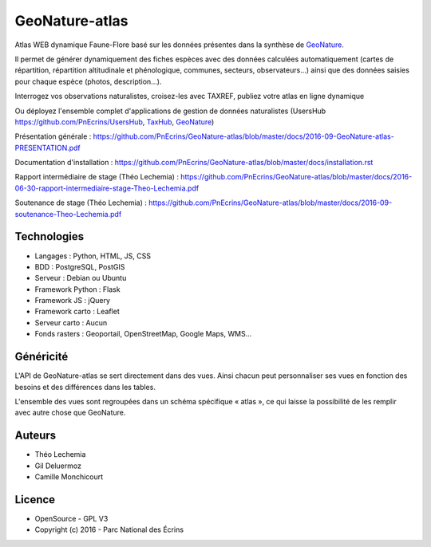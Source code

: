 GeoNature-atlas
===============

.. image :: docs/images/geonature-atlas-screenshot.jpg

Atlas WEB dynamique Faune-Flore basé sur les données présentes dans la synthèse de `GeoNature <https://github.com/PnEcrins/GeoNature>`_.

Il permet de générer dynamiquement des fiches espèces avec des données calculées automatiquement (cartes de répartition, répartition altitudinale et phénologique, communes, secteurs, observateurs...) ainsi que des données saisies pour chaque espèce (photos, description...). 

Interrogez vos observations naturalistes, croisez-les avec TAXREF, publiez votre atlas en ligne dynamique

.. image :: docs/images/geonature-atlas-schema-01.jpg

Ou déployez l'ensemble complet d'applications de gestion de données naturalistes (UsersHub `<https://github.com/PnEcrins/UsersHub>`_, `TaxHub <https://github.com/PnX-SI/TaxHub>`_, `GeoNature <https://github.com/PnEcrins/GeoNature>`_)

.. image :: docs/images/geonature-atlas-schema-02.jpg

Présentation générale : https://github.com/PnEcrins/GeoNature-atlas/blob/master/docs/2016-09-GeoNature-atlas-PRESENTATION.pdf

Documentation d'installation : https://github.com/PnEcrins/GeoNature-atlas/blob/master/docs/installation.rst

Rapport intermédiaire de stage (Théo Lechemia) : https://github.com/PnEcrins/GeoNature-atlas/blob/master/docs/2016-06-30-rapport-intermediaire-stage-Theo-Lechemia.pdf

Soutenance de stage (Théo Lechemia) : https://github.com/PnEcrins/GeoNature-atlas/blob/master/docs/2016-09-soutenance-Theo-Lechemia.pdf

Technologies
------------

- Langages : Python, HTML, JS, CSS
- BDD : PostgreSQL, PostGIS
- Serveur : Debian ou Ubuntu
- Framework Python : Flask
- Framework JS : jQuery
- Framework carto : Leaflet
- Serveur carto : Aucun
- Fonds rasters : Geoportail, OpenStreetMap, Google Maps, WMS...

Généricité
----------

L'API de GeoNature-atlas se sert directement dans des vues. Ainsi chacun peut personnaliser ses vues en fonction des besoins et des différences dans les tables. 

L'ensemble des vues sont regroupées dans un schéma spécifique « atlas », ce qui laisse la possibilité de les remplir avec autre chose que GeoNature.



Auteurs
-------

- Théo Lechemia
- Gil Deluermoz
- Camille Monchicourt

Licence
-------

* OpenSource - GPL V3
* Copyright (c) 2016 - Parc National des Écrins


.. image:: http://pnecrins.github.io/GeoNature/img/logo-pne.jpg
    :target: http://www.ecrins-parcnational.fr

